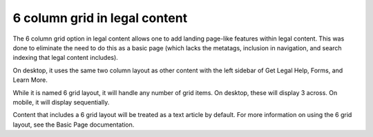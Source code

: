 ======================================
6 column grid in legal content
======================================

The 6 column grid option in legal content allows one to add landing page-like features within legal content. This was done to eliminate the need to do this as a basic page (which lacks the metatags, inclusion in navigation, and search indexing that legal content includes).

On desktop, it uses the same two column layout as other content with the left sidebar of Get Legal Help, Forms, and Learn More.

.. image:: ../assets/6-grid-mobile.png

While it is named 6 grid layout, it will handle any number of grid items. On desktop, these will display 3 across. On mobile, it will display sequentially.

Content that includes a 6 grid layout will be treated as a text article by default. For more information on using the 6 grid layout, see the Basic Page documentation.
